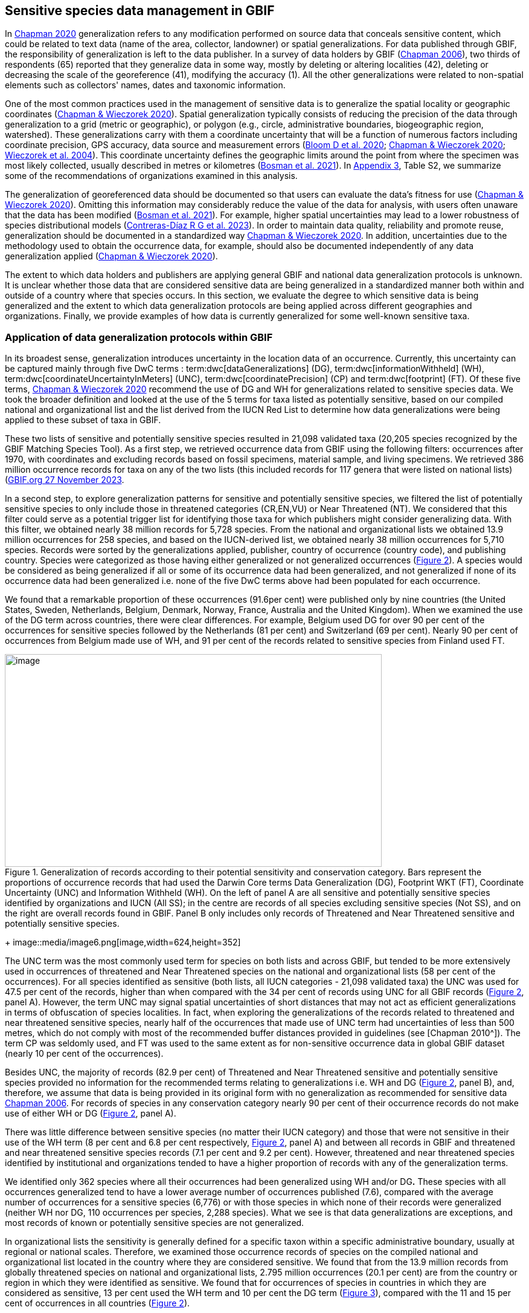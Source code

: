 [[gbif-data-management]]
== Sensitive species data management in GBIF

In https://doi.org/10.15468/doc-5jp4-5g10[Chapman 2020^] generalization refers to any modification performed on source data that conceals sensitive content, which could be related to text data (name of the area, collector, landowner) or spatial generalizations. For data published through GBIF, the responsibility of generalization is left to the data publisher. In a survey of data holders by GBIF (https://doi.org/10.35035/vs84-0p13[Chapman 2006^]), two thirds of respondents (65) reported that they generalize data in some way, mostly by deleting or altering localities (42), deleting or decreasing the scale of the georeference (41), modifying the accuracy (1). All the other generalizations were related to non-spatial elements such as collectors' names, dates and taxonomic information.

One of the most common practices used in the management of sensitive data is to generalize the spatial locality or geographic coordinates (https://doi.org/10.15468/doc-gg7h-s853[Chapman & Wieczorek 2020^]). Spatial generalization typically consists of reducing the precision of the data through generalization to a grid (metric or geographic), or polygon (e.g., circle, administrative boundaries, biogeographic region, watershed). These generalizations carry with them a coordinate uncertainty that will be a function of numerous factors including coordinate precision, GPS accuracy, data source and measurement errors (https://doi.org/10.1371/journal.pone.0215794[Bloom D et al. 2020^]; https://doi.org/10.15468/doc-gg7h-s853[Chapman & Wieczorek 2020^]; https://doi.org/10.1080/13658810412331280211[Wieczorek et al. 2004^]). This coordinate uncertainty defines the geographic limits around the point from where the specimen was most likely collected, usually described in metres or kilometres (https://tdwg.github.io/esp/georeferencing/workflows/NSCF-Georeferencing-protocol.pdf[Bosman et al. 2021^]). In <<appc,Appendix 3>>, Table S2, we summarize some of the recommendations of organizations examined in this analysis.

The generalization of georeferenced data should be documented so that users can evaluate the data’s fitness for use (https://doi.org/10.15468/doc-gg7h-s853[Chapman & Wieczorek 2020^]). Omitting this information may considerably reduce the value of the data for analysis, with users often unaware that the data has been modified (https://tdwg.github.io/esp/georeferencing/workflows/NSCF-Georeferencing-protocol.pdf[Bosman et al. 2021^]). For example, higher spatial uncertainties may lead to a lower robustness of species distributional models (https://support.ebird.org/en/support/solutions/articles/48000803210-sensitive-species-in-ebird#How-should-eBirders-report-sensitive-species?-[Contreras-Díaz R G et al. 2023^]). In order to maintain data quality, reliability and promote reuse, generalization should be documented in a standardized way https://doi.org/10.15468/doc-gg7h-s853[Chapman & Wieczorek 2020^]. In addition, uncertainties due to the methodology used to obtain the occurrence data, for example, should also be documented independently of any data generalization applied (https://doi.org/10.15468/doc-gg7h-s853[Chapman & Wieczorek 2020^]).

The extent to which data holders and publishers are applying general GBIF and national data generalization protocols is unknown. It is unclear whether those data that are considered sensitive data are being generalized in a standardized manner both within and outside of a country where that species occurs. In this section, we evaluate the degree to which sensitive data is being generalized and the extent to which data generalization protocols are being applied across different geographies and organizations. Finally, we provide examples of how data is currently generalized for some well-known sensitive taxa.

[[gbif-generalization-protocols]]
=== Application of data generalization protocols within GBIF

In its broadest sense, generalization introduces uncertainty in the location data of an occurrence. Currently, this uncertainty can be captured mainly through five DwC terms : term:dwc[dataGeneralizations] (DG), term:dwc[informationWithheld] (WH), term:dwc[coordinateUncertaintyInMeters] (UNC), term:dwc[coordinatePrecision] (CP) and term:dwc[footprint] (FT). Of these five terms, https://doi.org/10.15468/doc-gg7h-s853[Chapman & Wieczorek 2020^] recommend the use of DG and WH for generalizations related to sensitive species data. We took the broader definition and looked at the use of the 5 terms for taxa listed as potentially sensitive, based on our compiled national and organizational list and the list derived from the IUCN Red List to determine how data generalizations were being applied to these subset of taxa in GBIF.

These two lists of sensitive and potentially sensitive species resulted in 21,098 validated taxa (20,205 species recognized by the GBIF Matching Species Tool). As a first step, we retrieved occurrence data from GBIF using the following filters: occurrences after 1970, with coordinates and excluding records based on fossil specimens, material sample, and living specimens. We retrieved 386 million occurrence records for taxa on any of the two lists (this included records for 117 genera that were listed on national lists) (https://doi.org/10.15468/dl.gvxuzs[GBIF.org 27 November 2023^].

In a second step, to explore generalization patterns for sensitive and potentially sensitive species, we filtered the list of potentially sensitive species to only include those in threatened categories (CR,EN,VU) or Near Threatened (NT). We considered that this filter could serve as a potential trigger list for identifying those taxa for which publishers might consider generalizing data. With this filter, we obtained nearly 38 million records for 5,728 species. From the national and organizational lists we obtained 13.9 million occurrences for 258 species, and based on the IUCN-derived list, we obtained nearly 38 million occurrences for 5,710 species. Records were sorted by the generalizations applied, publisher, country of occurrence (country code), and publishing country. Species were categorized as those having either generalized or not generalized occurrences (<<fig-02,Figure 2>>). A species would be considered as being generalized if all or some of its occurrence data had been generalized, and not generalized if none of its occurrence data had been generalized i.e. none of the five DwC terms above had been populated for each occurrence.

We found that a remarkable proportion of these occurrences (91.6per cent) were published only by nine countries (the United States, Sweden, Netherlands, Belgium, Denmark, Norway, France, Australia and the United Kingdom). When we examined the use of the DG term across countries, there were clear differences. For example, Belgium used DG for over 90 per cent of the occurrences for sensitive species followed by the Netherlands (81 per cent) and Switzerland (69 per cent). Nearly 90 per cent of occurrences from Belgium made use of WH, and 91 per cent of the records related to sensitive species from Finland used FT.

[[fig-02]]
.Generalization of records according to their potential sensitivity and conservation category. Bars represent the proportions of occurrence records that had used the Darwin Core terms Data Generalization (DG), Footprint WKT (FT), Coordinate Uncertainty (UNC) and Information Withheld (WH). On the left of panel A are all sensitive and potentially sensitive species identified by organizations and IUCN (All SS); in the centre are records of all species excluding sensitive species (Not SS), and on the right are overall records found in GBIF. Panel B only includes only records of Threatened and Near Threatened sensitive and potentially sensitive species.
image::media/image1.png[image,width=624,height=352]
+
image::media/image6.png[image,width=624,height=352]

The UNC term was the most commonly used term for species on both lists and across GBIF, but tended to be more extensively used in occurrences of threatened and Near Threatened species on the national and organizational lists (58 per cent of the occurrences). For all species identified as sensitive (both lists, all IUCN categories - 21,098 validated taxa) the UNC was used for 47.5 per cent of the records, higher than when compared with the 34 per cent of records using UNC for all GBIF records (<<fig-02,Figure 2>>, panel A). However, the term UNC may signal spatial uncertainties of short distances that may not act as efficient generalizations in terms of obfuscation of species localities. In fact, when exploring the generalizations of the records related to threatened and near threatened sensitive species, nearly half of the occurrences that made use of UNC term had uncertainties of less than 500 metres, which do not comply with most of the recommended buffer distances provided in guidelines (see [Chapman 2010^]). The term CP was seldomly used, and FT was used to the same extent as for non-sensitive occurrence data in global GBIF dataset (nearly 10 per cent of the occurrences).

Besides UNC, the majority of records (82.9 per cent) of Threatened and Near Threatened sensitive and potentially sensitive species provided no information for the recommended terms relating to generalizations i.e. WH and DG (<<fig-02,Figure 2>>, panel B), and, therefore, we assume that data is being provided in its original form with no generalization as recommended for sensitive data https://doi.org/10.35035/vs84-0p13[Chapman 2006^]. For records of species in any conservation category nearly 90 per cent of their occurrence records do not make use of either WH or DG (<<fig-02,Figure 2>>, panel A).

There was little difference between sensitive species (no matter their IUCN category) and those that were not sensitive in their use of the WH term (8 per cent and 6.8 per cent respectively, <<fig-02,Figure 2>>, panel A) and between all records in GBIF and threatened and near threatened sensitive species records (7.1 per cent and 9.2 per cent). However, threatened and near threatened species identified by institutional and organizations tended to have a higher proportion of records with any of the generalization terms.

We identified only 362 species where all their occurrences had been generalized using WH and/or DG**.** These species with all occurrences generalized tend to have a lower average number of occurrences published (7.6), compared with the average number of occurrences for a sensitive species (6,776) or with those species in which none of their records were generalized (neither WH nor DG, 110 occurrences per species, 2,288 species). What we see is that data generalizations are exceptions, and most records of known or potentially sensitive species are not generalized.

In organizational lists the sensitivity is generally defined for a specific taxon within a specific administrative boundary, usually at regional or national scales. Therefore, we examined those occurrence records of species on the compiled national and organizational list located in the country where they are considered sensitive. We found that from the 13.9 million records from globally threatened species on national and organizational lists, 2.795 million occurrences (20.1 per cent) are from the country or region in which they were identified as sensitive. We found that for occurrences of species in countries in which they are considered as sensitive, 13 per cent used the WH term and 10 per cent the DG term (<<fig-03,Figure 3>>), compared with the 11 and 15 per cent of occurrences in all countries (<<fig-02,Figure 2>>).

Most of these occurrences were published by organizations within the same country in which the occurrence was located, with only 3 per cent of these occurrence records (nearly 770 thousand) identified as repatriated i.e. coming from data publishers not within the country in which the occurrence was recorded. These repatriated records were more likely to be generalized when compared with non-repatriated records, with 55 per cent of the repatriated records using WH (compared with 8 per cent of non-repatriated records) and 47 per cent using DG (compared with 8 per cent of non repatriated, <fig-03,Figure 3>>). The causes of these differences between levels of generalization between repatriated and non-repatriated records may be due to higher levels of sensitivity when publishing data across international borders, or a need for strengthening capacity for generalizing data at national levels. In addition, besides WH and DG some countries may be using other terms to generalize occurrences, such as FT, widely used in records published by Finland.

[[fig-03]]
.Records of species identified as sensitive by institutions and organizations, only including those located in the regions in which they are considered sensitive. Among the near 13.9 mill records related to species listed as sensitive by institutions and organizations, nearly 20 per cent are located in the specific regions in which they were identified as sensitive (2,8 mill). Most of them are published by publishers of the same country in which they are defined as sensitive (2.7 mill). Repatriated records of sensitive species occurring in the areas in which they are considered sensitive tend to present a remarkable higher trend to be generalized
image::media/image7.png[image,width=454,height=292]

However, the resolution of this analysis at a national level may not have picked up more fine scale temporal and geographical parameters defined within national sensitive species lists that could lead to our under- or over-estimation of generalization at a national scale. For example, _Egernia stokesii_ is only considered sensitive in Western Australia and would only need to be generalized within that administration boundaries. Our analysis looked at records for _Egernia stokesii_ across all of Australia with no fine-scale regional filtering. Another example is the Finnish Biodiversity Information Facility (FinBIF) sensitive species list that specifies not only smaller administrative boundaries but also specific seasons in which the occurrence of a species is considered sensitive data, and the generalizations only apply in that particular period.

The WH and DG terms can encompass a range of uses other than providing spatial uncertainty or data restriction. We explored the information provided for the WH and DG terms by taking a randomly generated subset of occurrences of our listed species in which these terms were used, resulting in 271,157 occurrences from taxa on both our national and organization list and the IUCN-derived list. We manually explored the text provided with the DG and WH columns, and categorized them according to content, separating those that mentioned if the record was sensitive from those that did not.

From the 271,157 occurrences, 187,007 had used the term WH, of which only 3.3 per cent referred explicitly to data sensitivity. In these records, the publishers mentioned that data was generalized (withheld) to protect a species under conservation threat (PlantNet, France) or referred to a sensitive species list (Department of Biology, Lund University (Sweden) (see examples of WH text in Appendix 4 Table S3) In the case of Lund University, the WH field was used for all species in the dataset to highlight that occurrences of three other species were not published because the species are considered sensitive. This example raises the question of the role of metadata versus occurrence-level data for highlighting sensitivities within the data. None of the occurrences where WH had been used to identify sensitivity also provided information for the terms DG, FT, CP or UNC, i.e. the publishers used the WH term exclusively to inform sensitivity. Among the remaining occurrences with WH that did not refer to sensitivity, 57.3 per cent detailed the grid reference system used (e.g. ‘OSGB Grid Reference SO3574’), and for 44.9 per cent of the occurrences the publisher offered additional data under request, such as morphometric measurements, necropsy findings etc. A few records specified that the geographical locations were blurred “_as required by the publisher”_ without indicating the reasons. Finally, among the records with WH not mentioning sensitivity we found 12.7 per cent (22,992) in which sensitivity was informed using the DG term. Therefore, publishers make use of DG to record sensitivity while also using WH for delivering additional information about the restrictions.

From the 271,157 occurrences, 107,046 occurrences used the DG term and, in contrast to WH with a few occurrences mentioning sensitivity (3.3 per cent), 70.5 per cent indicated data sensitivity. Most of the 40 publishers identified using the DG term in relation to sensitivity gave the same information and text relating to the type and extent of the generalization (in kilometres) and the justification for the generalization (see examples of DG text in Appendix 3 Table S2). In fact, 35 publishers explicitly mentioned the sensitivity of the species, and five mentioned that the data was generalized due to the conservation category of the species. Some publishers also detailed the specific location in which the species were considered sensitive i.e., specific areas of the country in which data is generalized. This was the case for 24 publishers from United Kingdom of Great Britain and Northern Ireland and 12 from Australia. The remaining records used the DG term for providing information on spatial data and temporal issues.

In records with WH and DG refering to data sensitivity, we found several cases in which specific national or local organizations were mentioned as references ([[Appendix C: Table S2]]), which coincide with the institutions from which we obtained the sensitive species list (<<table-01,Table 1>>), or institutions related to them (e.g., Natural England, Natural Resources Wales, Scottish Natural Heritage, SINP, eBird Australia). Therefore, structured local initiatives may be used by several publishers to identify sensitive species and also to determine the generalizations to be used, probably generating more safe records but also preventing overgeneralizations.

[[generalization-examples]]
=== Examples of sensitive species generalizations

[[generalization-examples-rhinos]]
==== Rhinoceroses

Species from the family Rhinocertidae are well-known to be a valuable target for poachers and hunters, so we used them as an example to explore the use of data generalizations on their GBIF-mediated occurrence records. We filtered GBIF occurrences for the family and kept only records with coordinates, excluding observations based on fossils, living specimens and material samples. The resulting DwC archive included data for six species (excluding extinct ones) (<<appd,Appendix 4>>, Table S3). Among those species (all with accepted species-rank scientific names), there were also 5 subspecies with accepted scientific names and two were included as synonyms In sum, the six living species presented 3,371 occurrences, from which we excluded 187 that were located in countries outside their natural distributions (the United States, the Russian Federation, Netherlands and France) and thus considered specimens from ex situ collections.

For the remaining 3,184 occurrences, 88.2 per cent were generalized using the WH term, most of them (2,265) using the WH term included explicit indications of sensitivity in the data e.g., “coordinate uncertainty increased to _x_ metres to protect the threatened taxon”. Only 273 occurrences made use of the DG term (9.4 per cent), but none of them referring to the sensitivity of the species, and only mentioning spatial generalizations (e.g., “record obtained as a central point of a grid with 15 minutes”, “randomly obfuscated between 5-25 km”). In 342 occurrences with no WH nor DG, the record informed UNC, ranging from 1 (12 records) to 12,000 mt (13 records), although most informing 250 metres of uncertainty (220 records). Overall, there were 82 records with no generalization informed (not using any of the selected terms: WH, DG, FT, DP, UNC), which were related to _Diceros bicornis_, _Ceratotherium simum_ and _Rhinoceros unicornis._

[[generalization-examples-orchids]]
==== Orchids

Orchids are one of the largest families of flowering plants with nearly 30,000 species globally and commonly traded and are particularly vulnerable to over-harvest because many species have a limited range and/or occur at low densities (https://doi.org/10.1111/cobi.12721[Hinsley et al. 2016^]; https://doi.org/10.1093/botlinnean/box083[Hinsley et al. 2018^]; https://doi.org/10.1186/s40529-018-0232-z[Fay 2018^]). All species are on CITES Appendix II.

We retrieved 16,647 occurrences of threatened orchid (CR, EN, or VU) species in GBIF using similar filters to those for rhinos (https://doi.org/10.15468/dl.yyw5pj[GBIF.org 1 December 2022^]). The records corresponded to 250 accepted species, and 7 synonyms species names. Of these occurrences, 3,678 (22 per cent) had used the term WH and 7,731 (46 per cent) had used the term DG. In contrast with rhinoceros records, the mention of sensitivity was found for 96.1 per cent of the records with DG and in 60.7 per cent of the WH. All the records that used the WH to signal sensitivity were published by iNaturalist, stating “coordinate uncertainty increased to _x_ metres to protect threatened taxon”. The Swiss National Biodiversity Data and Information Centres (InfoFlora) published the largest number of occurrences (7,352), using DG and the text “in order to respect the currently nationally agreed ethical framework while simultaneously sharing scientifically utilizable data for large scale studies''. Other terms were identified to inform sensitive data generalizations, such as term:dwc[occurrenceremarks] (23 records) and term:dwc[georeferenceRemarks] (2,114 records). In total, 5,250 (32 per cent) occurrences of threatened orchids were not generalized.

[[fig-04]]
.Rhinos and orchid generalizations in GBIF-mediated data. It can be observed that generalizations are different between the two taxa groups. In orchids, generalizations are mainly informed and generalized based on DG; meanwhile, in rhinos, the most frequent generalization is by WH data. 
image::media/image5.png[image,width=511,height=224]
image::media/image3.png[image,width=81,height=31]
image::media/image2.jpg[image,width=46,height=46]

[[data-management-conclusions]]
=== Data management conclusions

This analysis was a first attempt to assess the degree to which sensitive and potentially sensitive data is being managed across GBIF and this initial assessment shows a mixed landscape. Firstly, most occurrences that we identified as being sensitive or potentially sensitive were not generalized even when they were on national lists using WH and DG terms. While this percentage was higher for well recognized species such as rhinos and orchids, even here significant numbers of records were not adequately generalized. However, a far larger number of occurrences did include coordinate uncertainty values although these may be under adequate thresholds for effective generalization of data. Secondly, when data is generalized, different generalization protocols are applied by different publishers and this may be affected by the country within which the publisher is, with occurrences from some countries more generalized than others. Between publishers, there is a wide variety in the use of Darwin Core terms for identifying sensitivity at the occurrence-level with no fixed vocabulary for the terms and a wide range of different types of information within the fields. The use of occurrence-level indications of sensitivity should be considered at the same time as improved sensitivity metadata. Finally, when we have national sensitive species lists, data coming from publishers outside of the country are more generalized than those from within the country, minimizing the perceived threat of repatriated data with respect to sensitive species data.

